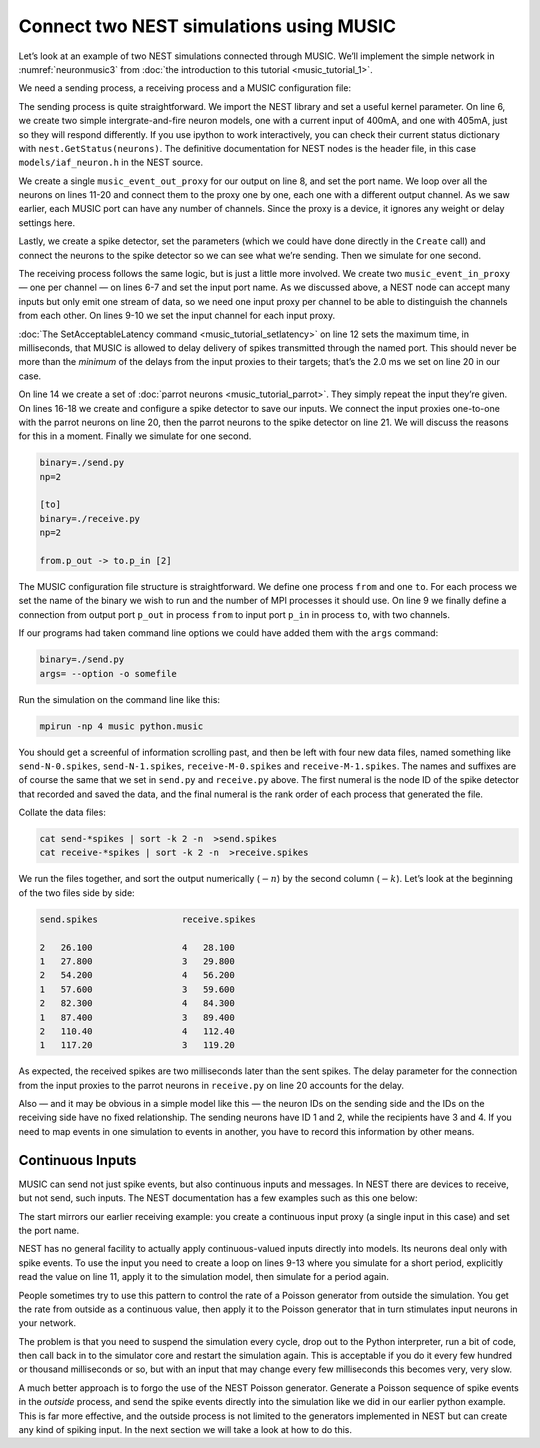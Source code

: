 Connect two NEST simulations using MUSIC
======================================================

Let’s look at an example of two NEST simulations connected through
MUSIC. We’ll implement the simple network in :numref:`neuronmusic3`
from :doc:`the introduction to this tutorial <music_tutorial_1>`.

We need a sending process, a receiving process and a MUSIC
configuration file:


.. code-block:: python
    :linenos:

    #!/usr/bin/env python

    import nest
    nest.SetKernelStatus({"overwrite_files": True})

    neurons = nest.Create('iaf_neuron', 2, [{'I_e': 400.0}, {'I_e': 405.0}])

    music_out = nest.Create('music_event_out_proxy', 1,
        params = {'port_name':'p_out'})

    for i, n in enumerate(neurons):
        nest.Connect([n], music_out, "one_to_one",{'music_channel': i})

    sdetector = nest.Create("spike_detector")
    nest.SetStatus(sdetector, {"withgid": True, "withtime": True, "to_file": True,
        "label": "send", "file_extension": "spikes"})

    nest.Connect(neurons, sdetector)

    nest.Simulate(1000.0)

The sending process is quite straightforward. We import the NEST library
and set a useful kernel parameter. On line 6, we create two simple
intergrate-and-fire neuron models, one with a current input of 400mA,
and one with 405mA, just so they will respond differently. If you use
ipython to work interactively, you can check their current status
dictionary with ``nest.GetStatus(neurons)``. The definitive
documentation for NEST nodes is the header file, in this case
``models/iaf_neuron.h`` in the NEST source.

We create a single ``music_event_out_proxy`` for our
output on line 8, and set the port name. We loop over all the neurons on
lines 11-20 and connect them to the proxy one by one, each one with a
different output channel. As we saw earlier, each MUSIC port can have
any number of channels. Since the proxy is a device, it ignores any
weight or delay settings here.

Lastly, we create a spike detector, set the parameters (which we could
have done directly in the ``Create`` call) and connect the
neurons to the spike detector so we can see what we’re sending. Then we
simulate for one second.

.. code-block:: python
    :linenos:

    #!/usr/bin/env python

    import nest
    nest.SetKernelStatus({"overwrite_files": True})

    music_in = nest.Create("music_event_in_proxy", 2,
        params = {'port_name': 'p_in'})

    for i, n in enumerate(music_in):
        nest.SetStatus([n], {'music_channel': i})

    nest.SetAcceptableLatency('p_in', 2.0)

    parrots = nest.Create("parrot_neuron", 2)

    sdetector = nest.Create("spike_detector")
    nest.SetStatus(sdetector, {"withgid": True, "withtime": True, "to_file": True,
        "label": "receive", "file_extension": "spikes"})

    nest.Connect(music_in, parrots, 'one_to_one', {"weight":1.0, "delay": 2.0})
    nest.Connect(parrots, sdetector)

    nest.Simulate(1000.0)

The receiving process follows the same logic, but is just a little more
involved. We create two ``music_event_in_proxy`` — one
per channel — on lines 6-7 and set the input port name. As we discussed
above, a NEST node can accept many inputs but only emit one stream of
data, so we need one input proxy per channel to be able to distinguish
the channels from each other. On lines 9-10 we set the input channel for
each input proxy.

:doc:`The SetAcceptableLatency command <music_tutorial_setlatency>` on line 12 sets the
maximum time, in milliseconds, that MUSIC is allowed to delay delivery of spikes
transmitted through the named port. This should never be more than the
*minimum* of the delays from the input proxies to their targets; that’s
the 2.0 ms we set on line 20 in our case.

On line 14 we create a set of :doc:`parrot neurons <music_tutorial_parrot>`.
They simply repeat the input they’re given. On lines 16-18 we create and
configure a spike detector to save our inputs. We connect the input proxies
one-to-one with the parrot neurons on line 20, then the parrot neurons to
the spike detector on line 21. We will discuss the reasons for this in a moment.
Finally we simulate for one second.

.. code-block:: sh

      binary=./send.py
      np=2

      [to]
      binary=./receive.py
      np=2

      from.p_out -> to.p_in [2]

The MUSIC configuration file structure is straightforward. We define one
process ``from`` and one ``to``. For each
process we set the name of the binary we wish to run and the number of
MPI processes it should use. On line 9 we finally define a connection
from output port ``p_out`` in process
``from`` to input port ``p_in`` in process
``to``, with two channels.

If our programs had taken command line options we could have added them
with the ``args`` command:



.. code-block:: sh

      binary=./send.py
      args= --option -o somefile

Run the simulation on the command line like this:

.. code-block:: sh

      mpirun -np 4 music python.music

You should get a screenful of information scrolling past, and then be
left with four new data files, named something like ``send-N-0.spikes``,
``send-N-1.spikes``, ``receive-M-0.spikes`` and ``receive-M-1.spikes``. The names
and suffixes are of course the same that we set in ``send.py`` and
``receive.py`` above. The first numeral is the node ID of the spike detector
that recorded and saved the data, and the final numeral is the rank order of
each process that generated the file.

Collate the data files:


.. code-block:: sh

      cat send-*spikes | sort -k 2 -n  >send.spikes
      cat receive-*spikes | sort -k 2 -n  >receive.spikes

We run the files together, and sort the output numerically
(:math:`-n`) by the second column (:math:`-k`). Let’s
look at the beginning of the two files side by side:


.. code-block:: sh

    send.spikes                receive.spikes

    2   26.100                 4   28.100
    1   27.800                 3   29.800
    2   54.200                 4   56.200
    1   57.600                 3   59.600
    2   82.300                 4   84.300
    1   87.400                 3   89.400
    2   110.40                 4   112.40
    1   117.20                 3   119.20

As expected, the received spikes are two milliseconds later than the
sent spikes. The delay parameter for the connection from the input
proxies to the parrot neurons in ``receive.py`` on line 20
accounts for the delay.

Also — and it may be obvious in a simple model like this — the neuron
IDs on the sending side and the IDs on the receiving side have no fixed
relationship. The sending neurons have ID 1 and 2, while the recipients
have 3 and 4. If you need to map events in one simulation to events in
another, you have to record this information by other means.

Continuous Inputs
-----------------

MUSIC can send not just spike events, but also continuous inputs and
messages. In NEST there are devices to receive, but not send, such
inputs. The NEST documentation has a few examples such as this one
below:


.. code-block:: python
    :linenos:

    #!/usr/bin/python

    import nest

    mcip = nest.Create('music_cont_in_proxy')
    nest.SetStatus(mcip, {'port_name' : 'contdata'})

    time = 0
    while time < 1000:
        nest.Simulate (10)
        data = nest.GetStatus (mcip, 'data')
        print data
        time += 10

The start mirrors our earlier receiving example: you create a continuous
input proxy (a single input in this case) and set the port name.

NEST has no general facility to actually apply continuous-valued inputs
directly into models. Its neurons deal only with spike events. To use
the input you need to create a loop on lines 9-13 where you simulate for
a short period, explicitly read the value on line 11, apply it to the
simulation model, then simulate for a period again.

People sometimes try to use this pattern to control the rate of a
Poisson generator from outside the simulation. You get the rate from
outside as a continuous value, then apply it to the Poisson generator
that in turn stimulates input neurons in your network.

The problem is that you need to suspend the simulation every cycle, drop
out to the Python interpreter, run a bit of code, then call back in to
the simulator core and restart the simulation again. This is acceptable
if you do it every few hundred or thousand milliseconds or so, but with
an input that may change every few milliseconds this becomes very, very
slow.

A much better approach is to forgo the use of the NEST Poisson
generator. Generate a Poisson sequence of spike events in the *outside*
process, and send the spike events directly into the simulation like we
did in our earlier python example. This is far more effective, and the
outside process is not limited to the generators implemented in NEST but
can create any kind of spiking input. In the next section we will take a
look at how to do this.

